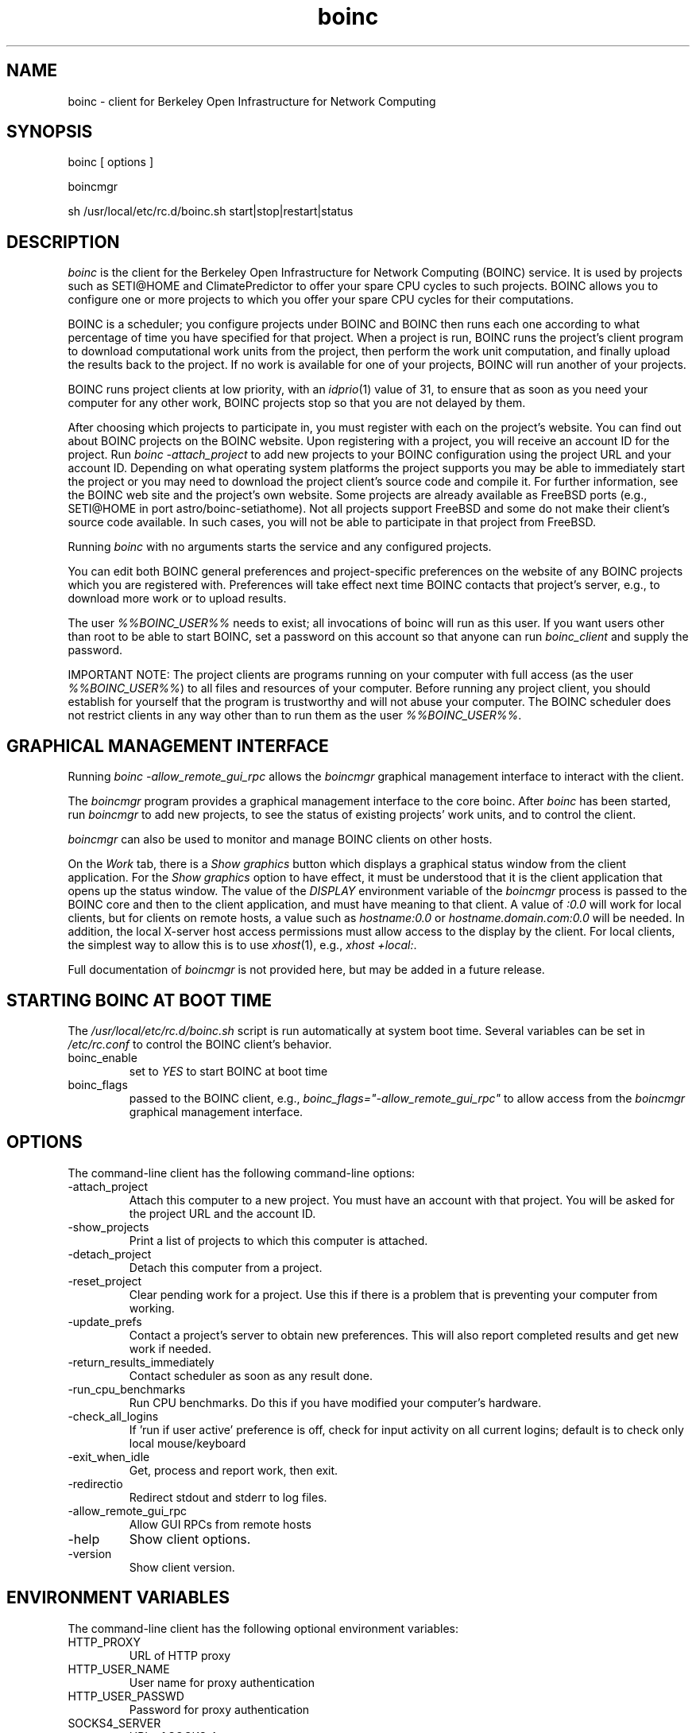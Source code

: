 .TH boinc 1 "October 1, 2004" "" "BOINC"
.SH NAME
boinc \- client for Berkeley Open Infrastructure for Network Computing
.SH SYNOPSIS
boinc [ options ]
.PP
boincmgr
.PP
sh /usr/local/etc/rc.d/boinc.sh start|stop|restart|status
.SH DESCRIPTION
.I boinc
is the client for the Berkeley Open Infrastructure for Network
Computing (BOINC) service.  It is used by projects such as SETI@HOME
and ClimatePredictor to offer your spare CPU cycles to such projects.
BOINC allows you to configure one or more projects to which you offer
your spare CPU cycles for their computations.
.PP
BOINC is a scheduler; you configure projects under BOINC and BOINC
then runs each one according to what percentage of time you have
specified for that project.
When a project is run, BOINC runs the project's client program to
download computational work units from the project, then perform the
work unit computation, and finally upload the results back to the
project.  If no work is available for one of your projects, BOINC
will run another of your projects.
.PP
BOINC runs project clients at low priority, with an
.IR idprio (1)
value of 31, to ensure that as soon as you need your computer for
any other work, BOINC projects stop so that you are not delayed
by them.
.PP
After choosing which projects to participate in, you must register
with each on the project's website.  You can find out about BOINC
projects on the BOINC website.  Upon registering with a project,
you will receive an account ID for the project.
Run
.I "boinc -attach_project"
to add new projects to your BOINC configuration using the project
URL and your account ID.
Depending on what operating system platforms the project supports
you may be able to immediately start the project or you may need to
download the project client's source code and compile it.  For
further information, see the BOINC web site and the project's own
website.  Some projects are already available as FreeBSD ports
(e.g., SETI@HOME in port astro/boinc-setiathome).  Not all projects
support FreeBSD and some do not make their client's source code
available.  In such cases, you will not be able to participate in
that project from FreeBSD.
.PP
Running
.I boinc
with no arguments starts the service and any configured projects.
.PP
You can edit both BOINC general preferences and project-specific
preferences on the website of any BOINC projects which you are
registered with.  Preferences will take effect next time BOINC
contacts that project's server, e.g., to download more work or
to upload results.
.PP
The user
.I %%BOINC_USER%%
needs to exist; all invocations of boinc will run as this
user.  If you want users other than root to be able to start
BOINC, set a password on this account so that anyone can run
.I boinc_client
and supply the password.
.PP
IMPORTANT NOTE:  The project clients are programs running
on your computer with full access (as the user
.IR %%BOINC_USER%% )
to all files and resources of your computer.  Before running any
project client, you should establish for yourself that the
program is trustworthy and will not abuse your computer.  The
BOINC scheduler does not restrict clients in any way other than to
run them as the user
.IR %%BOINC_USER%% .
.SH "GRAPHICAL MANAGEMENT INTERFACE"
Running
.I "boinc -allow_remote_gui_rpc"
allows the
.I boincmgr
graphical management interface to interact with the client.
.PP
The
.I boincmgr
program provides a graphical management interface to the core
boinc.  After
.I boinc
has been started, run
.I boincmgr
to add new projects, to see the status of existing projects'
work units, and to control the client.
.PP
.I boincmgr
can also be used to monitor and manage BOINC clients on other
hosts.
.PP
On the
.I Work
tab, there is a
.I "Show graphics"
button which displays a graphical status window from the client
application.
For the
.I "Show graphics"
option to have effect, it must be understood that it is the
client application that opens up the status window.  The value
of the
.I DISPLAY
environment variable of the
.I boincmgr
process is passed to the BOINC core and then to the client
application, and must have meaning to that client.  A value
of
.I ":0.0"
will work for local clients, but for clients on remote hosts,
a value such as
.I "hostname:0.0"
or
.I "hostname.domain.com:0.0"
will be needed.
In addition, the local X-server host access permissions must
allow access to the display by the client.
For local clients, the simplest way to allow this is to use
.IR xhost (1),
e.g.,
.IR "xhost\ +local:" .
.PP
Full documentation of
.I boincmgr
is not provided here, but may be added in a future release.
.SH "STARTING BOINC AT BOOT TIME"
The
.I /usr/local/etc/rc.d/boinc.sh
script is run automatically at system boot time.
Several variables can be set in
.I /etc/rc.conf
to control the BOINC client's behavior.
.IP boinc_enable
set to
.I "YES"
to start BOINC at boot time
.IP boinc_flags
passed to the BOINC client, e.g.,
.I boinc_flags="-allow_remote_gui_rpc"
to allow access from the
.I boincmgr
graphical management interface.
.SH OPTIONS
The command-line client has the following command-line options:
.IP -attach_project
Attach this computer to a new project.
You must have an account with that project.
You will be asked for the project URL and the account ID.
.IP -show_projects
Print a list of projects to which this computer is attached.
.IP -detach_project URL
Detach this computer from a project.
.IP -reset_project URL
Clear pending work for a project.
Use this if there is a problem that is preventing
your computer from working.
.IP -update_prefs URL
Contact a project's server to obtain new preferences.
This will also report completed results
and get new work if needed.
.IP -return_results_immediately
Contact scheduler as soon as any result done.
.IP -run_cpu_benchmarks
Run CPU benchmarks.
Do this if you have modified your computer's hardware.
.IP -check_all_logins
If 'run if user active' preference is off,
check for input activity on all current logins;
default is to check only local mouse/keyboard
.IP -exit_when_idle
Get, process and report work, then exit.
.IP -redirectio
Redirect stdout and stderr to log files.
.IP -allow_remote_gui_rpc
Allow GUI RPCs from remote hosts
.IP -help
Show client options.
.IP -version
Show client version.
.SH "ENVIRONMENT VARIABLES"
The command-line client has the following optional environment variables:
.IP HTTP_PROXY
URL of HTTP proxy
.IP HTTP_USER_NAME
User name for proxy authentication
.IP HTTP_USER_PASSWD
Password for proxy authentication
.IP SOCKS4_SERVER
URL of SOCKS 4 server
.IP SOCKS5_SERVER
URL of SOCKS 5 server
.IP SOCKS5_USER
User name for SOCKS authentication
.IP SOCKS5_PASSWD
Password for SOCKS authentication
.SH FILES
.IP %%BOINC_HOME%%
default home directory for
.I %%BOINC_USER%%
user
.IP %%BOINC_HOME%%/*
boinc configuration files
.IP %%BOINC_HOME%%/projects/*
BOINC projects
.IP %%BOINC_HOME%%/projects/*/*
BOINC project work unit files
.SH BUGS
Suspending
.I boinc
using ^Z works, but resuming using
.I fg
or
.I bg
does not resume any client processes (e.g., SETI).  These need to be
restarted using
.I "kill -CONT"
for each process.
.PP
Placing files in %%BOINC_HOME%% or its subdirectories can cause work
to fail as those files will be counted in disk usage limit checks.  In
addition to configurable overall disk usage limits, each client may
further restrict the size of its project or slot directories.
.PP
On a hyperthreadded processor, performance may be limited due to shared
use of processor modules such as the FPU.
.SH "SEE ALSO"
.IR xhost (1),
http://boinc.berkeley.edu/
